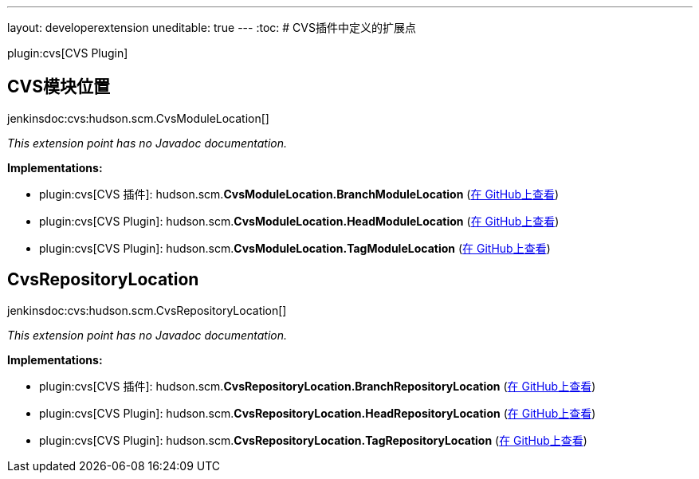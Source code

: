 ---
layout: developerextension
uneditable: true
---
:toc:
# CVS插件中定义的扩展点

plugin:cvs[CVS Plugin]

## CVS模块位置
+jenkinsdoc:cvs:hudson.scm.CvsModuleLocation[]+

_This extension point has no Javadoc documentation._

**Implementations:**

* plugin:cvs[CVS 插件]: hudson.+++<wbr/>+++scm.+++<wbr/>+++**CvsModuleLocation.+++<wbr/>+++BranchModuleLocation** (link:https://github.com/jenkinsci/cvs-plugin/search?q=CvsModuleLocation.BranchModuleLocation&type=Code[在 GitHub上查看])
* plugin:cvs[CVS Plugin]: hudson.+++<wbr/>+++scm.+++<wbr/>+++**CvsModuleLocation.+++<wbr/>+++HeadModuleLocation** (link:https://github.com/jenkinsci/cvs-plugin/search?q=CvsModuleLocation.HeadModuleLocation&type=Code[在 GitHub上查看])
* plugin:cvs[CVS Plugin]: hudson.+++<wbr/>+++scm.+++<wbr/>+++**CvsModuleLocation.+++<wbr/>+++TagModuleLocation** (link:https://github.com/jenkinsci/cvs-plugin/search?q=CvsModuleLocation.TagModuleLocation&type=Code[在 GitHub上查看])


## CvsRepositoryLocation
+jenkinsdoc:cvs:hudson.scm.CvsRepositoryLocation[]+

_This extension point has no Javadoc documentation._

**Implementations:**

* plugin:cvs[CVS 插件]: hudson.+++<wbr/>+++scm.+++<wbr/>+++**CvsRepositoryLocation.+++<wbr/>+++BranchRepositoryLocation** (link:https://github.com/jenkinsci/cvs-plugin/search?q=CvsRepositoryLocation.BranchRepositoryLocation&type=Code[在 GitHub上查看])
* plugin:cvs[CVS Plugin]: hudson.+++<wbr/>+++scm.+++<wbr/>+++**CvsRepositoryLocation.+++<wbr/>+++HeadRepositoryLocation** (link:https://github.com/jenkinsci/cvs-plugin/search?q=CvsRepositoryLocation.HeadRepositoryLocation&type=Code[在 GitHub上查看])
* plugin:cvs[CVS Plugin]: hudson.+++<wbr/>+++scm.+++<wbr/>+++**CvsRepositoryLocation.+++<wbr/>+++TagRepositoryLocation** (link:https://github.com/jenkinsci/cvs-plugin/search?q=CvsRepositoryLocation.TagRepositoryLocation&type=Code[在 GitHub上查看])

